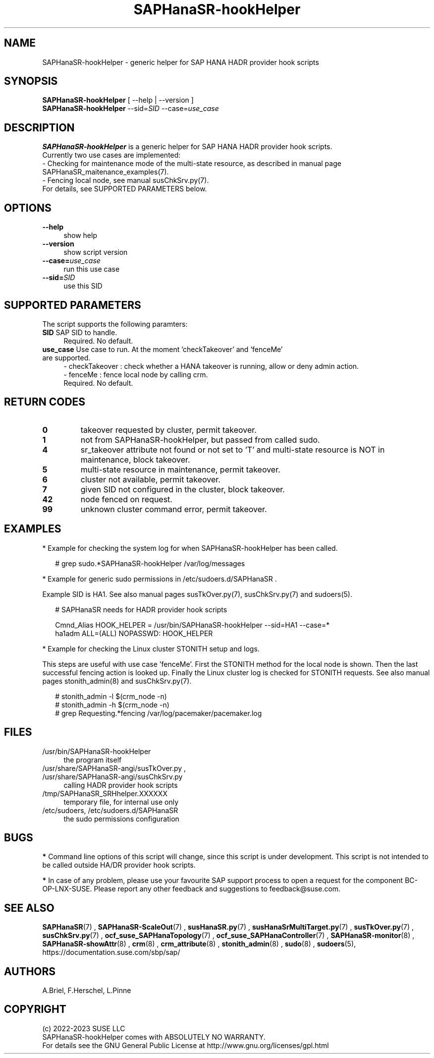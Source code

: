 .\" Version: 1.001 
.\"
.TH SAPHanaSR-hookHelper 8 "13 Apr 2023" "" "SAPHanaSR"
.\"
.SH NAME
SAPHanaSR-hookHelper - generic helper for SAP HANA HADR provider hook scripts
.\"
.SH SYNOPSIS
\fBSAPHanaSR-hookHelper\fR [ --help | --version ]
.br
\fBSAPHanaSR-hookHelper\fR --sid=\fISID\fR --case=\fIuse_case\fR
.\"
.SH DESCRIPTION
\fBSAPHanaSR-hookHelper\fR is a generic helper for SAP HANA HADR provider hook scripts.
.br
Currently two use cases are implemented:
.br
- Checking for maintenance mode of the multi-state resource, as described in manual
page SAPHanaSR_maitenance_examples(7).
.br
- Fencing local node, see manual susChkSrv.py(7).
.br
For details, see SUPPORTED PARAMETERS below.
.\"
.SH OPTIONS
.TP 4
\fB --help\fR
show help
.TP 4
\fB --version\fR
show script version
.TP 4
\fB --case=\fIuse_case\fR
run this use case
.TP
\fB --sid=\fISID\fR
use this SID
.\"
.SH SUPPORTED PARAMETERS
The script supports the following paramters:
.TP 4
\fBSID\fR SAP SID to handle.
.br
Required. No default.
.TP 4
\fBuse_case\fR  Use case to run. At the moment 'checkTakeover' and 'fenceMe' are supported.
- checkTakeover : check whether a HANA takeover is running, allow or deny admin action.
.br
- fenceMe : fence local node by calling crm.
.br
Required. No default.
.\"
.SH RETURN CODES
.TP
\fB0\fR
takeover requested by cluster, permit takeover.
.TP
\fB1\fR
not from SAPHanaSR-hookHelper, but passed from called sudo.
.TP
\fB4\fR
sr_takeover attribute not found or not set to 'T' and multi-state resource is NOT in maintenance, block takeover.
.TP
\fB5\fR
multi-state resource in maintenance, permit takeover.
.TP
\fB6\fR
cluster not available, permit takeover.
.TP
\fB7\fR
given SID not configured in the cluster, block takeover.
.TP
\fB42\fR
node fenced on request.
.TP
\fB99\fR
unknown cluster command error, permit takeover.
.\"
.SH EXAMPLES
* Example for checking the system log for when SAPHanaSR-hookHelper has been called.
.PP
.RS 2
# grep sudo.*SAPHanaSR-hookHelper /var/log/messages
.RE
.PP
* Example for generic sudo permissions in /etc/sudoers.d/SAPHanaSR .
.PP
Example SID is HA1. See also manual pages susTkOver.py(7), susChkSrv.py(7) and
sudoers(5).
.PP
.RS 2
# SAPHanaSR needs for HADR provider hook scripts
.PP
Cmnd_Alias HOOK_HELPER  = /usr/bin/SAPHanaSR-hookHelper --sid=HA1 --case=*
.br
ha1adm ALL=(ALL) NOPASSWD: HOOK_HELPER
.RE
.PP
* Example for checking the Linux cluster STONITH setup and logs.
.PP
This steps are useful with use case 'fenceMe'.
First the STONITH method for the local node is shown. Then the last successful
fencing action is looked up. Finally the Linux cluster log is checked for STONITH
requests. See also manual pages stonith_admin(8) and susChkSrv.py(7).
.PP
.RS 2
# stonith_admin -l $(crm_node -n)
.br
# stonith_admin -h $(crm_node -n)
.br
# grep Requesting.*fencing  /var/log/pacemaker/pacemaker.log
.RE
.\"
.SH FILES
.TP 4
/usr/bin/SAPHanaSR-hookHelper
the program itself
.TP 4
/usr/share/SAPHanaSR-angi/susTkOver.py , /usr/share/SAPHanaSR-angi/susChkSrv.py
calling HADR provider hook scripts
.TP 4
/tmp/SAPHanaSR_SRHhelper.XXXXXX
temporary file, for internal use only
.TP 4
/etc/sudoers, /etc/sudoers.d/SAPHanaSR
the sudo permissions configuration
.\"
.SH BUGS
\fB*\fR Command line options of this script will change, since this script is under development. This script is not intended to be called outside HA/DR provider hook scripts.
.PP
\fB*\fR In case of any problem, please use your favourite SAP support process to
open a request for the component BC-OP-LNX-SUSE. Please report any other feedback and suggestions to feedback@suse.com.
.\"
.SH SEE ALSO
\fBSAPHanaSR\fP(7) , \fBSAPHanaSR-ScaleOut\fP(7) , 
\fBsusHanaSR.py\fP(7) , \fBsusHanaSrMultiTarget.py\fP(7) ,
\fBsusTkOver.py\fP(7) , \fBsusChkSrv.py\fP(7) ,
\fBocf_suse_SAPHanaTopology\fP(7) , \fBocf_suse_SAPHanaController\fP(7) ,
\fBSAPHanaSR-monitor\fP(8) , \fBSAPHanaSR-showAttr\fP(8) ,
\fBcrm\fP(8) , \fBcrm_attribute\fP(8) , \fBstonith_admin\fP(8) ,
\fBsudo\fP(8) , \fBsudoers\fP(5), 
.br
https://documentation.suse.com/sbp/sap/
.\"
.SH AUTHORS
A.Briel, F.Herschel, L.Pinne
.\"
.SH COPYRIGHT
(c) 2022-2023 SUSE LLC
.br
SAPHanaSR-hookHelper comes with ABSOLUTELY NO WARRANTY.
.br
For details see the GNU General Public License at
http://www.gnu.org/licenses/gpl.html
.\"
